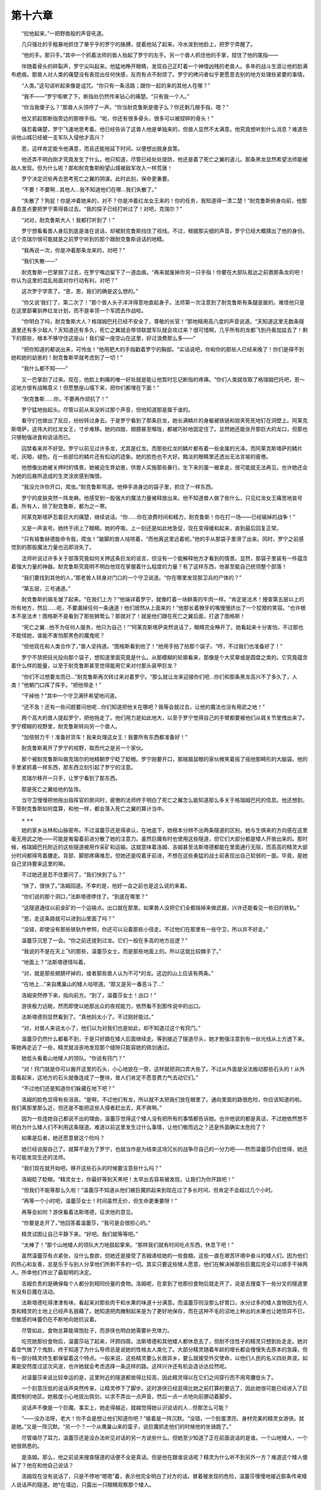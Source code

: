 第十六章
==========

　　“拉他起来，”一把野兽般的声音吼道。

　　几只强壮的手粗暴地抓住了晕乎乎的罗宁的胳膊，提着他站了起来。冷水泼到他脸上，把罗宁弄醒了。

　　“他的手。那只手。”其中一个抓着法师的兽人抬起了罗宁的左手。另一个兽人抓住他的手掌，捏住了他的尾指——

　　伴随着骨头的碎裂声，罗宁尖叫起来。他猛地睁开眼睛，发现自己正盯着一个神情凶残的老兽人。多年的战斗生涯让他的脸满布疤痕。那兽人对人类的痛楚没有表现出任何快感，反而有点不耐烦了。罗宁的拷问者似乎更愿意去别的地方处理些紧要的事情。

　　“人类。”这句话听起来像是诅咒。“你只有一条活路；跟你一起的来的其他人在哪？”

　　“我不——”罗宁咳嗽了下。断指处仍然传来钻心的痛楚。“只有我一个人。”

　　“你当我傻子么？”那兽人头领哼了一声。“你当耐克鲁斯是傻子么？你还剩几根手指，嗯？”

　　他又抓起那断指旁边的那根手指。“呃，你还有很多骨头，很多可以被捏碎的骨头！”

　　强忍着痛楚，罗宁飞速地思考着。他已经告诉了这兽人他是单独来的，但兽人显然不太满意。他究竟想听到什么消息？难道告诉他山城已经被一支军队入侵他才高兴？

　　恩，这样肯定能令他满意，而且还能拖延下时间，以便想出脱身良策。

　　他还弄不明白刚才究竟发生了什么。他只知道，尽管已经处处提防，他还是着了死亡之翼的道儿。那条黑龙显然希望法师能被敌人发现。但为什么呢？那和耐克鲁斯盼望山城被敌军攻入一样荒唐！

　　罗宁决定迟些再去思考死亡之翼的阴谋。此时此刻，保命更重要。

　　“不要！不要啊…其他人…我不知道他们在哪…我们失散了。”

　　“失散了？狗屁！你是冲着她来的，对不？你是冲着红龙女王来的！你的任务，我知道得一清二楚！”耐克鲁斯俯身向前，他那鼻息差点要把罗宁熏得昏过去。“我的探子已经打听过了！对吧，克瑞尔？”

　　“对对，耐克鲁斯大人！我都打听到了！”

　　罗宁想看看兽人身后到底是谁在说话，却被耐克鲁斯挡住了视线。不过，根据那尖细的声音，罗宁已经大概猜出了他的身份。这个克瑞尔很可能就是之前罗宁听到的那个跟耐克鲁斯说话的地精。

　　“我再说一次，你是冲着那条龙来的，对吧？”

　　“我们失散——”

　　耐克鲁斯一巴掌掴了过去，在罗宁嘴边留下了一道血痕。“再来就废掉你另一只手指！你要在大部队抵达之前救那条龙的吧！你认为这里的混乱局面对你行动有利，对吧？”

　　这次罗宁学乖了。“恩，恩，我们的确是这么想的。”

　　“你又说‘我们’了，第二次了！”那个兽人头子洋洋得意地直起身子。法师第一次注意到了耐克鲁斯有条腿是跛的。难怪他只是在这里部署驯养红龙计划，而不是率领一个军团去作战啦。

　　“你明白了吗，耐克鲁斯大人？格瑞姆巴托已经不安全了，尊敬的长官！”那地精用高八度的声音说道。“天知道这里无数条隧道里还有多少敌人？天知道还有多久，死亡之翼就会带领联盟军队就会攻过来？很可惜啊，几乎所有的龙都飞到丹奥加兹去了！剩下的那些，根本不够守住这座山！我们留一座空山在这里，好过浪费那么多——”

　　“把你知道的都说出来，可怜虫！”他用肥大的手指戳着罗宁的胸部。“实话说吧，你和你的那些人已经来晚了！你们是得不到她和她的幼崽的！耐克鲁斯早就考虑到了一切！”

　　“我什么都不知——”

　　又一巴掌刮了过来。现在，他脸上刺痛的唯一好处就是能让他暂时忘记断指的疼痛。“你们人类就攻取了格瑞姆巴托吧，恩～这地方很有战略意义！但愿整座山塌下来，把你们都埋在下面！”

　　“耐克鲁斯……你，不要再作顽抗了！”

　　罗宁猛地抬起头。尽管以前从来没听过那个声音，但他知道那是属于谁的。

　　看守们也做出了反应，纷纷转过身去。于是罗宁看到了那条巨龙，她长满鳞片的身躯被铁链和钳夹死死地钉在洞壁上。阿莱克斯塔萨，这伟大的红龙女王，寸步难移。她的四肢、翅膀甚至喉咙，都被巧妙地固定住了。显然她还能张开那巨大的龙口，但那也只够勉强进食和说话而已。

　　囚禁看来并不好受。罗宁以前见过许多龙，尤其是红龙。而那些红龙的鳞片都有着一些金属的光泽。而阿莱克斯塔萨的鳞片呢，灰暗，褪色。在一些部位的鳞片还有松动的迹象。她的脸色也不大好。黯淡的眼睛里还透出无法言喻的疲倦。

　　他想像出她被关押时的情景。她被迫生育幼崽，供兽人实施那些暴行。生下来的蛋一被拿走，很可能就无法再见。也许她还会为她的后裔所造成的生灵涂炭感到悔恨。

　　“我没允许你开口，爬虫。”耐克鲁斯骂道。他伸手进身边的袋子里，抓住了一样东西。

　　罗宁的皮肤突然一阵发麻。他感受到一股强大的魔法力量被释放出来。他不知道兽人做了些什么，只见红龙女王痛苦地哀号着。所有人，除了耐克鲁斯，都为之一寒。

　　阿莱克斯塔萨忍着巨大的痛楚，继续说话。“你……你在浪费时间和精力，耐克鲁斯！你在打一场——已经输掉的战争！”

　　又是一声哀号。她终于闭上了眼睛。她的呼吸，上一刻还是如此地急促，现在变得缓和起来，直到最后回复正常。

　　“只有祖鲁赫德能命令我，爬虫！”跛脚的兽人咕哝着，“而他离这里远着呢。”他的手从那袋子里滑了出来。同时，罗宁之前感觉到的那股魔法力量也迅即消失了。

　　法师听说过许多关于部落究竟如何关押这条巨龙的谣言，但没有一个能解释他方才看到的情景。显然，那袋子里装有一件蕴含着强大力量的神器。耐克鲁斯究竟明不明白他现在掌握着什么程度的力量？有了这样东西，他甚至能自己统领整个部落！

　　“我们要找到其他的人，”那老兽人转身对门口的一个守卫说道。“你在哪里发现那卫兵的尸体的？”

　　“第五层，三号通道。”

　　耐克鲁斯的眉毛皱了起来。“在我们上方？”他端详着罗宁，就像盯着一块鲜美的牛肉一样。“肯定是法术！搜查第五层以上的所有地方，然后……呃，不要漏掉任何一条通道！他们居然从上面来的！”他那长着獠牙的嘴慢慢挤出了一个狡猾的笑容。“也许根本不是法术！图格斯不是看到了那些狮鹫么？那就对了！就是他们跟在死亡之翼后面，打退了图格斯！

　　“死亡之翼…他不为任何人服务，他只为自己！”“阿莱克斯塔萨突然说话了，眼睛完全睁开了。她看起来十分害怕，不过那也不能怪她，谁能不害怕那黑色的魔鬼呢？

　　“但他现在和人类合作了，”兽人坚持道。“图格斯看到他了！”他用手拍了拍那个袋子。“哼，不过我们也准备好了！”

　　罗宁不禁把目光投向那个袋子，想知道里面究竟是什么。从那模糊的轮廓看来，那像是个大奖章或是圆盘之类的。它究竟蕴含着什么样的能量，以至于耐克鲁斯甚至觉得能用它来对付那头装甲巨龙？

　　“你们不过想要龙而已…”耐克鲁斯再次转过来对着罗宁。“那么就让龙来迎接你们吧…你们和那条黑龙高兴不了多久了，人类！”他朝门口挥了挥手。“把他带走！”

　　“干掉他？”其中一个守卫满怀希望地问道。

　　“还不急！还有一些问题要问他呢…你们知道把他关在哪吧？我等会就过去，让他的魔法也没有用武之地！”

　　两个高大的兽人提起罗宁，把他拖走了。他们用力是如此地大，以至于罗宁觉得自己的手臂都要被他们从肩关节里拽出来了。罗宁模糊的视野里，耐克鲁斯转向另一个兽人。

　　“加倍努力干！准备好货车！我来处理这女王！我要所有东西都准备好！”

　　耐克鲁斯离开了罗宁的视野，取而代之是另一个家伙。

　　那个被耐克鲁斯叫做克瑞尔的地精朝罗宁眨了眨眼。罗宁刚要开口，那贼眉鼠眼的家伙微笑着摇了摇他那畸形的大脑袋。他的手里紧抓着一样东西，那东西立刻引起了罗宁的注意。

　　克瑞尔移开一只手，让罗宁看到了那东西。

　　那是死亡之翼给他的坠饰。

　　当守卫慢慢把他拖出指挥官的房间时，疲倦的法师终于明白了死亡之翼怎么能知道那么多关于格瑞姆巴托的信息。他还想到，不管耐克鲁斯如何盘算，和他一样，都会落入死亡之翼的算计当中。

　　× ××

　　她的家乡丛林和山脉密布。不过温蕾莎还是得承认，在地底下，她根本分辨不出两条隧道的区别。她与生俱来的方向感在这里毫无用武之地——可能是匍匐着前进分散了她的注意力。虽然巨魔有时也使用这些隧道，但它们大部分都是矮人开凿出来的。那时候，格瑞姆巴托附近的这些隧道被用作采矿和运输。这就意味着洛姆、吉姆甚至法斯塔德都能在里面通行无阻，而高高的精灵大部分时间都得弯着腰走。背部、脚部疼痛难忍，但她还是咬着牙前进，不想在这些勇猛的战士前表现出自己软弱的一面。毕竟，是她自己坚持要来这里的嘛。

　　不过她还是忍不住要问了，“我们快到了么？”

　　“快了，很快了。”洛姆回道。不幸的是，他好一会之前也是这么说的来着。

　　“你们说的那个洞口，”法斯塔德停住了。“到底在哪里？”

　　“这隧道通往以前金矿的一个运输点。出口就在那里。如果兽人没把它们全都熔掉来做武器，兴许还能看见一些旧的铁轨。”

　　“恩，走这条路就可以进到山里面了吗？”

　　“没错，即使没有那些铁轨作参照，你还可以沿着那些小径走。不过他们在那里有一些守卫，所以并不好走。”

　　温蕾莎沉思了一会。“你之前还提到过龙。它们一般在多高的地方巡逻？”

　　“我说的不是在天上飞的那些，温蕾莎女士，而是那些地面上的。所以这就比较棘手了。”

　　“地面上？”法斯塔德怪叫着。

　　“对，就是那些翅膀坏掉的，或者那些兽人认为不可*的龙。这边的山上应该有两条。”

　　“在地上…”来自鹰巢山的矮人咕哝道。“那又是另一番恶斗了…”

　　洛姆突然停下来，指向前方。“到了，温蕾莎女士！出口！”

　　游侠极力远眺，然而即使以她那出众的夜视能力，依然看不到那传说中的出口。

　　法斯塔德则显然看到了。“真他妈太小了。不过刚好能过。”

　　“对，对兽人来说太小了，他们以为对我们也是如此，却不知道过这个有窍门。”

　　温蕾莎仍然什么都看不到，于是只好跟在矮人后面继续走。等到接近了隧道尽头，她才勉强注意到有一丝光线从上方透下来。等她再走近了一些，精灵就沮丧地发现那个缝隙只能容她的佩剑通过。

　　她低头看着山地矮人的领队。“你说有窍门？”

　　“对！窍门就是你可以搬开这里的石头，小心地放在一旁，这样就把洞口弄大些了。不过从外面是没法搬动那些石头的！从外面看起来，这地方的石头就像连成了一整块，兽人们肯定不愿意费力气去动它们。”

　　“不过他们还是知道你们躲藏在地下吧？”

　　洛姆的脸色显得有些沮丧。“是啊，不过他们有龙，所以就不太把我们放在眼里了。通向里面的路很危险，你应该知道的啦。我们离那里那么近，但还是不能把这些入侵者赶出去，真不爽啊。”

　　因为一些连她自己都说不出的理由，温蕾莎觉得这个矮人没有把所有的事情都告诉她。也许他说的都是真话，不过她依然想不明白为什么矮人们不利用这条隧道。难道以前这里发生过什么事情，让他们敬而远之？还是外面确实太危险了？

　　如果是后者，她还愿意冒这个险吗？

　　她已经说服自己了。就算不是为了罗宁，也就当作是为结束这场冗长的战争尽自己的一分力吧——然而温蕾莎仍旧觉得，她还有可能发现生还的法师。

　　“我们现在就开始吧。移开这些石头的时候要注意些什么吗？”

　　洛姆眨了眨眼。“精灵女士，你最好等到天黑吧！太早出去容易被发现，让我们为你开路吧！”

　　“但我们不能等那么久啦！”温蕾莎不知道从他们被巨魔抓起来到现在过了多长时间，但肯定不会超过几个小时。

　　“再等一个小时吧，温蕾莎女士！时间虽然无价，但生命更重要呀！”

　　再等会如何？游侠看着法斯塔德，征求他的意见。

　　“你要是走开了，”他回答着温蕾莎，“我可是会很担心的。”

　　精灵试图让自己平静下来。“好吧。我们就等等吧。”

　　“太棒了！”那个山地矮人的领队大力地鼓起掌来。“那样我们就有时间吃点东西，休息下吧！”

　　虽然温蕾莎有点紧张，没什么食欲，但她还是接受了吉姆递给她的一些食粮。这些一直在艰苦环境中奋斗的矮人们，因为他们的热心和友善，总是乐于与别人分享他们所剩不多的一切。其实只要这些矮人愿意，他们在解决掉那些巨魔后完全可以顺手干掉两人。所幸他们作出了最聪明的决定。

　　吉姆负责的是确保每个人都分到相同份量的食物。洛姆呢，在拿到了他那份食物后就走开了，说是去搜查下一些分叉的隧道里有没有巨魔在活动。

　　法斯塔德吃得津津有味，看起来对那些肉干和水果的味道十分满意。而温蕾莎则没那么好胃口，水分过多的矮人食物因为在人类和精灵的土地上已经声名狼藉了。她知道把肉腌制起来是为了更好地保存，而在这种不毛的沼地上种出的水果也让她惊异不已，但敏感的味蕾仍在不断地向她抗议着。

　　尽管如此，食物总算能填饱肚子，而游侠也明白她需要补充体力。

　　吃完她那份食物后，温蕾莎站了起来，环顾四周。法斯塔德和其他矮人都休息去了，但耐不住性子的精灵只想到处走走。她对着空气做了个鬼脸，终于知道了为什么导师总是说她的性格太人类化了。大部分精灵随着年龄的增长都会慢慢失去原本的急躁，但有一部分精灵终生都保留着这个特点。一般来说，这些精灵要么长居异乡，要么就接受外交使命，以他们人民的名义四处奔波。如果能安然度过这次风波，也许她就会考虑选择一条这样的路。这样兴许还有机会造访达拉然呢。

　　对温蕾莎来说比较幸运的是，这里附近的隧道都凿得比较高，因此精灵得以在它们之间穿行而不用弯腰低头了。

　　一个刻意压低的说话声突然传来，让精灵停下了脚步。这时游侠已经逛得比她之前打算的要远了，因此她很可能已经进入了巨魔控制的地区。她极度小心地拔出佩剑，以求不弄出一点声音，然后一点一点地向前挪动着脚步。

　　说话声不像是一个巨魔。事实上，她走得越近，就越觉得她认识说话的人…但那怎么可能？

　　“——没办法呀，老大！你不会是想让他们知道你吧？”接着是一阵沉默。“没错，一个脸蛋漂亮、身材完美的精灵女游侠。就是她。”又是一阵沉默。“另一个？一个从鹰巢山来的蛮子，说巨魔抓走他们的时候他的坐骑跑了。”

　　尽管竭尽了耳力，温蕾莎还是没办法听见对话的另一方说些什么。但她至少知道了正在前面说话的是谁。一个山地矮人，一个她很熟悉的。

　　是洛姆。那么，他之前说来搜查隧道的话便不全是真话。但是他在跟谁说话呢？精灵为什么听不到另外一方？难道这个矮人傻掉了？他在和他自己说话？

　　洛姆现在没有说话了，只是不停地“嗯嗯”着，表示他完全明白了对方的话。冒着被发现的危险，温蕾莎慢慢地接近那条传来矮人说话声的隧道。她*在墙边，只露出一只眼睛观察那个矮人。

　　那矮人正坐在一块大石头上，眼睛往下盯着自己那双捧成杯状的手。他那双手里，有些什么东西正发出微弱的红光。

　　她勉强认出那是一块中间镶着宝石的坠饰。温蕾莎不是一个像罗宁那样的法师，但她也明白那是一块用魔法制造的、蕴藏着魔力的物品。精灵的高级议员们也常使用相似的东西互相联络，或者指示他们的手下。

　　究竟是哪个法师在和洛姆说话呢？矮人们对魔法并没有什么特别的爱好。因此他们对那些使用魔法的人通常没有什么好感。

　　如果洛姆跟一个法师有着联络，而且看起来，他甚至是在为这个法师做事，那为什么他和他的部族还要躲藏在这些隧道里，盼望着能有出头的那一天？那位貌似厉害的法师不会为他们做些什么吗？

　　“什么？”洛姆突然发问。“在哪？”

　　他以惊人的速度抬起头，目光立刻定在了她身上。

　　温蕾莎退回去，企图离开他的视野，不过她知道已经晚了。尽管这里伸手不见五指，但那矮人还是看到了她。

　　“出来吧，”他喊道。然后又加了一句，“我知道是你了，温蕾莎女士…”

　　因为没有不出去的理由，游侠从藏身处走了出来。她没有还剑入鞘的意思，她不敢确定洛姆是不是就是背叛他同胞的人。

　　他失望地看着温蕾莎。“我以为已经走得足够远了，想不到还是逃不过你敏锐的精灵耳朵…你来这里干啥？”

　　“我来这里没什么事，只是想到处走走。不过你来这里的目的，的确让人起疑…”

　　“这里不关你的事——什么？”

　　那块坠饰中央的宝石再次闪光，把他们两个都吓着了。洛姆微侧着脸，似乎又在聆听那位不在场的人的指示。

　　“那样明智吗——好吧，就这样…”

　　温蕾莎把手上的佩剑抓得更紧了。“你在跟什么人说话？”

　　令她吃惊的是，洛姆把那坠饰递了过来。“他会自己告诉你。”看到她没有拿坠饰的意思，他续道，“他是朋友，不是敌人。”

　　精灵依然抓着剑，然后用她空着的那只手谨慎地拿起坠饰。她原先以为那东西会突然攻击，又或者会很烫。然而，那坠饰十分冰凉，没有一点杀伤力。

　　我在此向你问好，温蕾莎·风行者女士。

　　这句话在她的脑袋里回荡着。温蕾莎差点就扔掉了那坠饰，她不是被声音吓着，而是说话者居然知道她的名字。她朝洛姆望去，而后者似乎在鼓励她继续。

　　你是谁？游侠心里质问道。然后她把自己的意念送了出去。

　　什么事都没有发生。她再次望着那个矮人。

　　“他有跟你说啥了么？”

　　“他似乎在用传心术说话。我用同样的方式回答他，不过那边没有回应。”

　　“你要对着那个坠饰说话！然后他那边就会感知到你的声音。他和你说话的时候也是这样的。”那矮人看起来满怀歉意。“我也不知道为什么会这样，不过这就是它工作的方式…”

　　温蕾莎重新让她的目光回到坠饰上，想再试一次。“你是谁？”

　　你应该在我给你导师的信里看到过我的名字。我就是肯瑞托的克拉苏斯。

　　克拉苏斯？原来就是那个法师。就是他先跟精灵们商量着派温蕾莎护送罗宁上船的。她的上级在回应他的请求时都毕恭毕敬。然而除此之外，温蕾莎对他就没有什么了解了。温蕾莎知道，很少有人类能够让精灵的议员们如此听话的。

　　“我知道你的名字。你还是罗宁的背后的支持者。”

　　接着的是一阵沉默。一阵让游侠感到不安的沉默。恩，我就是这次令他踏上旅程的原因。

　　“你知道这样有可能把他送进兽人的手里么？”

　　我知道。其实那是意料之外。

　　意料之外？温蕾莎心里一股无名火起。意料之外？

　　他的任务是观察兽人的活动。仅仅如此。

　　精灵早就不信那一套了。“在哪里观察？在格瑞姆巴托的地底？还是本来他是派来和这些山地矮人见面的？”

　　又是一阵沉默。那时情况十分复杂，而且还在变得更加复杂。例如，你在这里的出现，便不是计划的一部分。你应该到港口之后就回去的。

　　“我发过誓的。而我认为那个誓言不应该受洛丹伦的海岸限制吧。”

　　在她身旁的洛姆此时一脸茫然。因为没法和法师交流，他只能猜克拉苏斯那边说些什么，还有温蕾莎回答的是什么问题。

　　罗宁…他真幸运。克拉苏斯终于回答道。

　　“如果他还活着的话。”她几乎是咬牙切齿地说。

　　法师又犹豫了好一会才回答。为什么他会这样？他应该完全不关心罗宁才对。温蕾莎很了解那些法师们的行事方式，人类和精灵的法师都这样。他们是不会放过任何一个互相利用的机会的。唯一令她感到奇怪的是，看起来更聪明些的罗宁，居然会栽在这个克拉苏斯的诡计下了。

　　对…如果他还活着…他又犹豫了一会，才续道，那我们就应该想想怎么把他救出来。

　　这个回答让她有点吃惊。她没料到从他口中会说出这种话。

　　温蕾莎·风行者，听我说。我在决策时发生了一些失误——是为了大局着想——而罗宁的命运就是其中的一个失误。你想救回他，对吗？

　　“没错。”

　　即使在一个全是兽人的山城里？一个到处都有龙的地方？

　　“是的。”

　　有你为伴是罗宁之幸…而我希望现在他还是那么走运。我会尽我所能帮助你完成这艰难的任务。当然，所有实质的威胁只能由你自己来面对。

　　“当然。”精灵冷漠地回道。

　　请把坠饰交回给洛姆。我要跟他说几句话。

　　温蕾莎早就想把那法师的东西丢掉了，于是顺从地把坠饰递回给矮人。洛姆拿回坠饰，便盯着它了。他时而点头，不过看得出来，克拉苏斯说的话让他有些不安。

　　终于，他抬头看着温蕾莎。“如果你觉得没问题的话…”

　　她知道这句话是对那个法师说的。片刻之后，宝石的光芒黯淡下去了。洛姆把那坠饰递给精灵，看起来很不高兴。

　　“这是什么意思？”

　　“他想让你带着这个上路。拿着！他会自己跟你说！”

　　温蕾莎拿回了那东西。克拉苏斯的声音立刻便充满了她的脑袋。洛姆跟你说了么？我希望你带着这个上路。

　　“没错，不过我不想这样——”

　　你想找到罗宁吗？你想救回他吗？

　　“我想，但是——”

　　我就是你唯一的希望。

　　她很想争辩；但她也知道，事实上她很需要帮助。在前方等待着她和法斯塔德的，是重重的未知困难。

　　“好吧。那我们该怎么做？”

　　戴着这个坠饰，和洛姆一起回去其他人那里。我会指引你和你的矮人同伴进入那座山…指引你们到最有可能找到罗宁的地方。

　　他不能提供她所需要的所有东西，但这已足够让她点头了。温蕾莎让那坠饰上的链条套过她的脑袋，然后把它挂在胸前。

　　我想跟你谈话的时候，你就会听到我的声音，温蕾莎·风行者。

　　洛姆从她身边走过，他已经开始往回走了。“来吧！我们浪费了不少时间了，精灵女士。”

　　她跟着洛姆走的时候，克拉苏斯还在继续说话。不要跟别人提起这块坠饰的作用。不要在别人面前和我说话，除非得到我的准许。目前只有洛姆和吉姆知道我所扮演的角色。

　　“你扮演的是个什么角色呢？”她忍不住啐道。

　　我在尝试为我们所有人守护着一个未来。

　　精灵心里嘀咕着，但没有说出口。她还是不太信任这个法师，不过她别无选择。

　　也许克拉苏斯也猜到她的想法，因为他又接着说，听我说，温蕾莎·风行者。我叫你做的所有事，你也许会认为它们对你或者你担心的人都没有好处；但请你相信，它们才是你的最佳选择。前面还有很多你所不知道的危险，很多你无法独自面对的危险。

　　那你就全知道了么？温蕾莎这么想着，她知道克拉苏斯听不到她的想法的。

　　再过一会太阳就会落下去了。现在我还有一件很重要的事情要处理。在我给你指示之前，不要离开这些隧道。再会，温蕾莎·风行者。

　　在她能发出抗议之前，那个声音就消散了。游侠心里咒骂着。她接受了那个法师可疑的帮助，而现在还得听他的命令。温蕾莎不想把她自己的性命——还有法斯塔德的性命——交托给一个躲在安全的塔里发号施令的法师。

　　更糟糕的是，正是同一个法师派罗宁执行那疯狂的任务…还让他走上了一条不归路。
